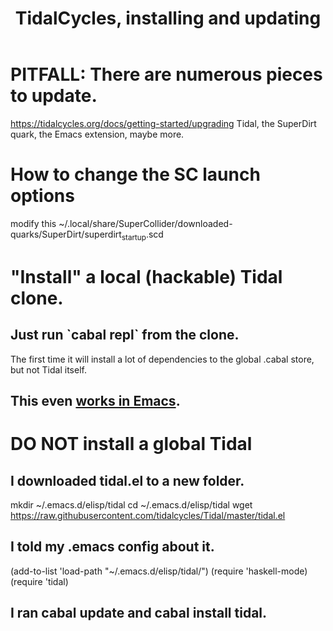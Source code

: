 :PROPERTIES:
:ID:       62d4071a-c7d5-4671-baa5-94b620fe2a77
:END:
#+title: TidalCycles, installing and updating
* PITFALL: There are numerous pieces to update.
  https://tidalcycles.org/docs/getting-started/upgrading
  Tidal, the SuperDirt quark, the Emacs extension, maybe more.
* How to change the SC launch options
  modify this
    ~/.local/share/SuperCollider/downloaded-quarks/SuperDirt/superdirt_startup.scd
* "Install" a local (hackable) Tidal clone.
** Just run `cabal repl` from the clone.
   The first time it will install a lot of dependencies
   to the global .cabal store, but not Tidal itself.
** This even [[id:abc74ffc-26f2-4232-98c9-578ae2c97132][works in Emacs]].
* DO NOT install a global Tidal
** I downloaded tidal.el to a new folder.
   mkdir ~/.emacs.d/elisp/tidal
   cd    ~/.emacs.d/elisp/tidal
   wget https://raw.githubusercontent.com/tidalcycles/Tidal/master/tidal.el
** I told my .emacs config about it.
   (add-to-list 'load-path "~/.emacs.d/elisp/tidal/")
   (require 'haskell-mode)
   (require 'tidal)
** I ran cabal update and cabal install tidal.
